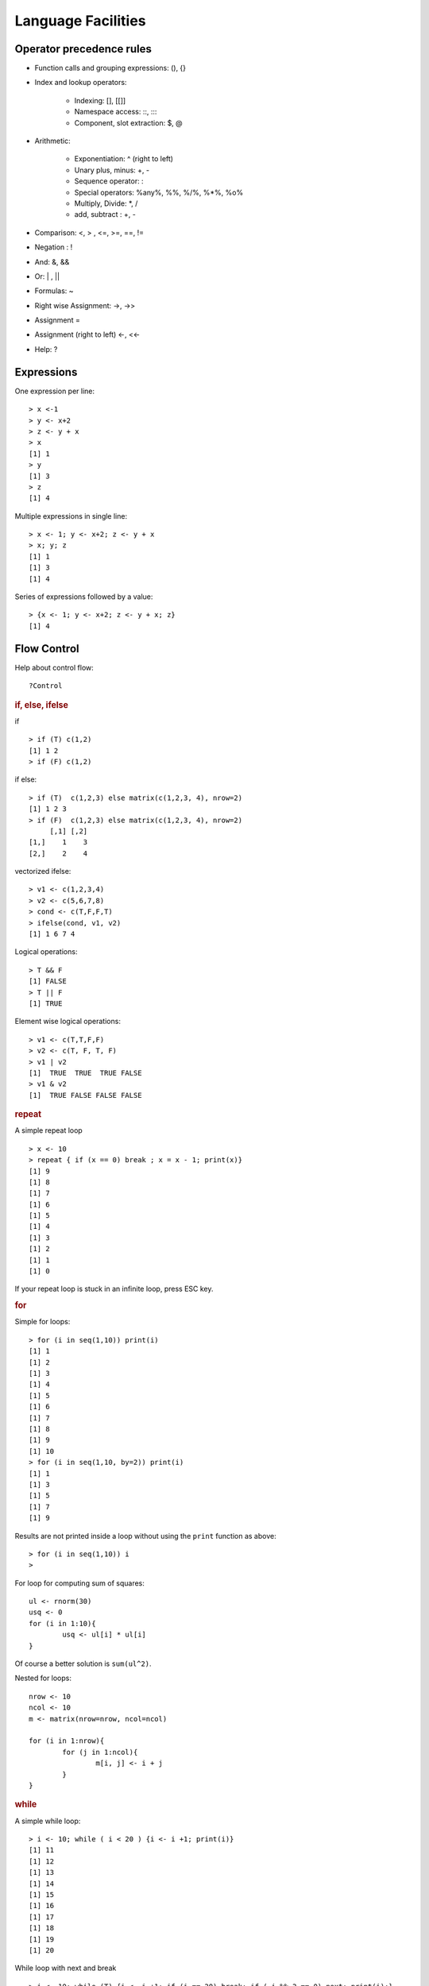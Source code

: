 Language Facilities
======================


Operator precedence rules
-------------------------------


* Function calls and grouping expressions:  (), {}
* Index and lookup operators: 

	* Indexing: [], [[]]
	* Namespace access: \:\:, \:\:\:
	* Component, slot extraction: \$, \@

* Arithmetic:

	* Exponentiation: ^ (right to left)
	* Unary plus, minus: +, -
	* Sequence operator: : 
	* Special operators: %any%, %%, %/%, %*%, %o%
	* Multiply, Divide: \*, /
	* add, subtract : +, -

* Comparison: <, > , <=, >=, ==, != 
* Negation : !
* And: &, &&
* Or: |  , ||
* Formulas: ~
* Right wise Assignment: ->, ->>
* Assignment =
* Assignment (right to left) <-, <<-
* Help: ?


Expressions
------------------

One expression per line::

	> x <-1
	> y <- x+2
	> z <- y + x
	> x
	[1] 1
	> y
	[1] 3
	> z
	[1] 4

.. index:: ;

Multiple expressions in single line::

	> x <- 1; y <- x+2; z <- y + x
	> x; y; z
	[1] 1
	[1] 3
	[1] 4


.. index:: {}

Series of expressions followed by a value::

	> {x <- 1; y <- x+2; z <- y + x; z}
	[1] 4



Flow Control
----------------------
.. index:: flow control

Help about control flow::

	?Control


.. index:: if

.. rubric:: if, else, ifelse

if ::

	> if (T) c(1,2)
	[1] 1 2
	> if (F) c(1,2)


if else::

	> if (T)  c(1,2,3) else matrix(c(1,2,3, 4), nrow=2)
	[1] 1 2 3
	> if (F)  c(1,2,3) else matrix(c(1,2,3, 4), nrow=2)
	     [,1] [,2]
	[1,]    1    3
	[2,]    2    4

.. index:: ifelse

vectorized ifelse::

	> v1 <- c(1,2,3,4)
	> v2 <- c(5,6,7,8)
	> cond <- c(T,F,F,T)
	> ifelse(cond, v1, v2)
	[1] 1 6 7 4


.. index:: &&, ||

Logical operations::

	> T && F
	[1] FALSE
	> T || F
	[1] TRUE

Element wise logical operations::

	> v1 <- c(T,T,F,F)
	> v2 <- c(T, F, T, F)
	> v1 | v2
	[1]  TRUE  TRUE  TRUE FALSE
	> v1 & v2
	[1]  TRUE FALSE FALSE FALSE


.. index:: repeat

.. rubric:: repeat

A simple repeat  loop ::

	> x <- 10
	> repeat { if (x == 0) break ; x = x - 1; print(x)}
	[1] 9
	[1] 8
	[1] 7
	[1] 6
	[1] 5
	[1] 4
	[1] 3
	[1] 2
	[1] 1
	[1] 0

If your repeat loop is stuck in an infinite loop, press ESC key.

.. index:: for

.. rubric:: for

Simple for loops::

	> for (i in seq(1,10)) print(i)
	[1] 1
	[1] 2
	[1] 3
	[1] 4
	[1] 5
	[1] 6
	[1] 7
	[1] 8
	[1] 9
	[1] 10
	> for (i in seq(1,10, by=2)) print(i)
	[1] 1
	[1] 3
	[1] 5
	[1] 7
	[1] 9

Results are not printed inside a loop without using the ``print`` function as above::

	> for (i in seq(1,10)) i
	> 


For loop for computing sum of squares::

	ul <- rnorm(30)
	usq <- 0
	for (i in 1:10){
		usq <- ul[i] * ul[i]
	}


Of course a better solution is ``sum(ul^2)``.

.. index:: nested for

Nested for loops::

	nrow <- 10
	ncol <- 10
	m <- matrix(nrow=nrow, ncol=ncol)

	for (i in 1:nrow){
		for (j in 1:ncol){
			m[i, j] <- i + j
		}
	}

.. index:: while

.. rubric:: while


A simple while loop::

	> i <- 10; while ( i < 20 ) {i <- i +1; print(i)}
	[1] 11
	[1] 12
	[1] 13
	[1] 14
	[1] 15
	[1] 16
	[1] 17
	[1] 18
	[1] 19
	[1] 20

.. index:: next, continue

While loop with next and break :: 

	> i <- 10; while (T) {i <- i +1; if (i == 20) break; if ( i %% 2 == 0) next; print(i);}
	[1] 11
	[1] 13
	[1] 15
	[1] 17
	[1] 19


.. index:: iter, iterators

.. rubric:: iterators

Installing the package:: 

	> install.packages('iterators')


Loading the package:: 

	> library(iterators)

Creating an iterator::

	> ii <- iter(1:4)

Using the iterator::

	> nextElem(ii)
	[1] 1
	> nextElem(ii)
	[1] 2
	> nextElem(ii)
	[1] 3
	> nextElem(ii)
	[1] 4
	> nextElem(ii)
	Error: StopIteration

An iterator recycling the elements::

	> ii <- iter(1:4, recycle = T)
	> for (i in 1:10) print(nextElem(ii))
	[1] 1
	[1] 2
	[1] 3
	[1] 4
	[1] 1
	[1] 2
	[1] 3
	[1] 4
	[1] 1
	[1] 2


.. index:: foreach

.. rubric:: foreach

Installing the package:: 

	> install.packages('foreach')

Loading the library::

	> library(foreach)

Checking the variation on growth of income with compounded interest rate::

	> unlist(foreach(i=1:10) %do% {100 * (1 + i/100)^5})
	 [1] 105.1010 110.4081 115.9274 121.6653 127.6282 133.8226 140.2552 146.9328 153.8624 161.0510

It works with iterators too::

	> unlist(foreach(i=iter(1:10)) %do% {100 * (1 + i/100)^5})
	 [1] 105.1010 110.4081 115.9274 121.6653 127.6282 133.8226 140.2552 146.9328 153.8624 161.0510



Functions
--------------
.. index:: function

Calling an function::

	> b = c(2,3,5)
	> m = mean(x=b)
	> s = sum(c(4,5,8,11))


Computing variance by combining multiple functions::

	> x <- c(rnorm(10000))
	> sum((x-mean(x))^2)/(length(x)-1)
	[1] 0.992163



Defining a function::

	function_name <- function (arglist){
		body
	}

Defining our own mean function::

	my_mean <- function(x){
	   s <- sum(x)
	   n <- length(x)
	   s / n
	}

Using the function:: 

	> my_mean(rivers)
	[1] 591.1844

Verifying against built-in implementation of mean:: 

	> mean(rivers)
	[1] 591.1844


A log-sum-exp function::

	log_sum_exp <- function(x){
	  xx <- exp(x)
	  xxx <- sum(xx)
	  log(xxx)
	}

Let us store its definition into a file named ``my_functions.R``.

.. index:: source

Loading the function definition::

	> source('my_functions.R')

Calling the function::

	> log_sum_exp(10)
	[1] 10
	> log_sum_exp(c(10, 12))
	[1] 12.12693
	> log_sum_exp(sample(1:100, 100, replace=T))
	[1] 100.4429


.. rubric:: Recursive Functions
.. index:: recursion

Let us solve the Tower of Hanoi problem in R::

	hanoi <- function(num_disks, from, to, via, disk_num=num_disks){
		if (num_disks == 1){
			cat("move disk", disk_num,  "from ", from, "to", to, "\n")
		}else{
	        hanoi(num_disks-1, from, via, to)
			hanoi(1, from, to, via, disk_num)
			hanoi(num_disks-1, via, to, from)
		}
	}


Let's see this in action::


	> hanoi(1,'a', 'b', 'c')
	move disk 1 from  a to b 
	> hanoi(2,'a', 'b', 'c')
	move disk 1 from  a to c 
	move disk 2 from  a to b 
	move disk 1 from  c to b 
	> hanoi(3,'a', 'b', 'c')
	move disk 1 from  a to b 
	move disk 2 from  a to c 
	move disk 1 from  b to c 
	move disk 3 from  a to b 
	move disk 1 from  c to a 
	move disk 2 from  c to b 
	move disk 1 from  a to b 


Closure in Lexical Scope
'''''''''''''''''''''''''''''''''''''''
.. index:: scope, lexical scope, <<-

Accessing variable in the lexical scope::


	fourth_power <- function(n){
	  sq <- function() n* n
	  sq() * sq()
	}


Let's see this function in action::

	> fourth_power(2)
	[1] 16
	> fourth_power(3)
	[1] 81


Let's create a counter generator function::

	counter <- function(n){
	  list(
	    increase = function(){
	      n <<- n+1
	    },
	    decrease = function(){
	      n <<- n-1
	    },
	    value = function(){
	      n
	    }
	  )
	}

The value ``n`` is the initial value of the counter. This gets stored
in the closure for the function. The function returns a list
whose members are functions which manipulate the value of
``n`` sitting in the closure.

The operator ``<<-`` is used to update a variable in lexical scope.

Let's now construct a counter object::

	> v <- counter(10)
	> v$value()
	[1] 10

Let's increase and decrease counter values::

	> v$increase()
	> v$increase()
	> v$value()
	[1] 12
	> v$decrease()
	> v$decrease()
	> v$value()
	[1] 10



Packages
----------------

.. index:: library(), .libPaths(), search(), install.packages(), loadedNamespaces()

A library is a collection of packages. Libraries are local to an R installation.
Typically, there is a global library with the R installation and a user specific library.

List of library paths::

	> .libPaths()
	[1] "C:/Users/Shailesh/R/win-library/3.4" "C:/Program Files/R/R-3.4.2/library" 

List of installed packages in all libraries::

	> library()



.. index:: package installation

Installing a package::

	> install.packages("geometry")

Loading a package::

	> library("geometry")


Installing a package if it is not installed::

	> if(!require(psych)){install.packages("psych")}


List of currently installed packages::

	> search()
	 [1] ".GlobalEnv"        "package:foreach"   "package:iterators" "package:MASS"     
	 [5] "package:ggplot2"   "package:e1071"     "tools:rstudio"     "package:stats"    
	 [9] "package:graphics"  "package:grDevices" "package:utils"     "package:datasets" 
	[13] "package:methods"   "Autoloads"         "package:base"     

This may vary in your setup.

List of loaded namespaces::

	> loadedNamespaces()
	 [1] "Rcpp"       "codetools"  "grDevices"  "class"      "foreach"    "MASS"      
	 [7] "grid"       "plyr"       "gtable"     "e1071"      "datasets"   "scales"    
	[13] "ggplot2"    "rlang"      "utils"      "lazyeval"   "graphics"   "base"      
	[19] "labeling"   "iterators"  "tools"      "munsell"    "compiler"   "stats"     
	[25] "colorspace" "methods"    "tibble"    



R Scripts
---------------------

.. index:: scripts

Extension is ".R".

Running a script::

	> source("foo.R")



Logical Tests
-------------------

.. index:: is.na

Checking for missing values::

	> x <- c(1, 4, NA, 5, 0/0)
	> is.na(x)
	[1] FALSE FALSE  TRUE FALSE  TRUE


.. index:: is.nan

Checking for not a number values::

	> is.nan(x)
	[1] FALSE FALSE FALSE FALSE  TRUE

.. index:: is.vector

Checking for vectors::

	> is.vector(1:3)
	[1] TRUE
	> is.vector("133")
	[1] TRUE
	> is.vector(matrix(1:4, nrow=2))
	[1] FALSE

.. index:: matrix

Checking for matrices::

	> is.matrix(1:3)
	[1] FALSE
	> is.matrix(matrix(1:4, nrow=2))
	[1] TRUE


Introspection
---------------------

.. index:: mode, class, typeof

The mode of an object is the basic 
type of its fundamental constituents::

	> x <- 1:10
	> mode(x)
	[1] "numeric"

Class of an object::


	> class(x)
	[1] "integer"

Type of an object::

	> typeof(x)
	[1] "integer"

Length of an object::	

	> length(x)
	[1] 10

Mode of a list::

	> l <- list(1, '2', 3.4, TRUE)
	> mode(l)
	[1] "list"

Mode of a  sublist is also list::

	> mode(l[1])
	[1] "list"

But individual elements in the list have 
different modes::

	> mode(l[[1]])
	[1] "numeric"
	> mode(l[[2]])
	[1] "character"

.. index:: attributes, attr 

List of attributes ::

	> l <- list("1", 2, TRUE, NA)
	> attributes(l)
	NULL

Setting an attribute::

	> attr(l, 'color') <- 'red'
	> attributes(l)
	$color
	[1] "red"

	> attr(l, 'color')
	[1] "red"


The class of an object enables
object oriented programming
and allows same function
to behave differently 
for different classes.

Querying the class of an object::

	> class(1:10)
	[1] "integer"
	> class(matrix(1:10, nrow=2))
	[1] "matrix"
	> class(list(1,2,3))
	[1] "list"

.. index:: unclass


Removing the class of an object (temporarily)::

	> unclass(object)

Coercion 
----------------------

.. index:: coercion, type conversion

.. index:: as.character

Integers to strings::

	> as.character(10:14)
	[1] "10" "11" "12" "13" "14"

.. index:: as.integer

Strings to integers::

	> as.integer(c("10", "11", "12", "13"))
	[1] 10 11 12 13


.. index:: as.vector

Convert an array to a vector::

	> as.vector(arr)


Sorting and Searching
---------------------------------

.. index:: searching, which

Searching in a vector::

	> which (v == 5)
	[1] 5
	> which (v > 5)
	[1]  6  7  8  9 10
	> which (v > 5 & v < 8)
	[1] 6 7

Searching in a matrix::

	> m <- matrix(1:10, nrow=2)
	> m == 4
	      [,1]  [,2]  [,3]  [,4]  [,5]
	[1,] FALSE FALSE FALSE FALSE FALSE
	[2,] FALSE  TRUE FALSE FALSE FALSE
	> which(m == 4)
	[1] 4




.. index:: sorting, sort

Sorting a vector in ascending order::

	> x = sample(1:10)
	> x
	 [1]  6  5  8 10  2  4  1  3  7  9
	> sort(x)
	 [1]  1  2  3  4  5  6  7  8  9 10


.. index:: unique

Finding unique elements::

	> v <- c(1, 4, 4, 3, 4, 4, 3, 3, 1, 2, 3, 4, 2, 3, 1, 3, 5, 6)
	> unique(v)
	[1] 1 4 3 2 5 6



Basic Mathematical Functions
-------------------------------

.. index:: sin, cos, tan, asin, acos, atan, trigonometry 

Trigonometric functions::

	> theta = pi/2
	> sin(theta)
	[1] 1
	> cos(theta)
	[1] 6.123032e-17
	> tan(theta)
	[1] 1.633124e+16
	> asin(1)
	[1] 1.570796
	> acos(1)
	[1] 0
	> atan(1)
	[1] 0.7853982
	> atan(1) * 2
	[1] 1.570796

.. index:: exp, exponentiation

Exponentiation::

	> exp(1)
	[1] 2.718282


.. index:: logarithm, ln, log, log10, log2

Logarithms::

	> log(exp(1))
	[1] 1
	> log(exp(4))
	[1] 4
	> log10(10^4)
	[1] 4
	> log2(8)
	[1] 3
	> log2(c(8,16,256,1024, 2048))
	[1]  3  4  8 10 11

.. index:: sqrt, square root

Square root::

	> sqrt(4)
	[1] 2
	> sqrt(-4)
	[1] NaN
	Warning message:
	In sqrt(-4) : NaNs produced
	> sqrt(-4+0i)
	[1] 0+2i




Built-in Constants
-------------------

.. index:: pi

:math:`\pi`::

	> pi
	[1] 3.141593
	> 


.. index:: months

Month names::

	> month.name
	 [1] "January"   "February"  "March"     "April"     "May"       "June"      "July"      "August"   
	 [9] "September" "October"   "November"  "December" 

Month name abbreviations::


	> month.abb
	 [1] "Jan" "Feb" "Mar" "Apr" "May" "Jun" "Jul" "Aug" "Sep" "Oct" "Nov" "Dec"


.. index:: letters

English letters::

	> letters
	 [1] "a" "b" "c" "d" "e" "f" "g" "h" "i" "j" "k" "l" "m" "n" "o" "p" "q" "r" "s" "t" "u" "v" "w" "x" "y" "z"
	> LETTERS
	 [1] "A" "B" "C" "D" "E" "F" "G" "H" "I" "J" "K" "L" "M" "N" "O" "P" "Q" "R" "S" "T" "U" "V" "W" "X" "Y" "Z"


Converting Numerical Data to Factor
--------------------------------------------

.. index:: cut, binning

Numerical data may need to be binned into a sequence of intervals.


Breaking data into intervals of equal length::

	> data <- sample(0:20, 10, replace = TRUE)
	> data
	 [1] 10  0 20  3 13 13 16  2  1 10
	> cut (data, breaks=4)
	 [1] (5,10]    (-0.02,5] (15,20]   (-0.02,5] (10,15]   (10,15]   (15,20]   (-0.02,5] (-0.02,5] (5,10]   
	Levels: (-0.02,5] (5,10] (10,15] (15,20]


Each interval is by default open on left side and closed on right side.
Closed on left and open on right intervals can be created by
using the parameter right=FALSE.

Frequency of categories::

	> table(cut (data, breaks=4))

	(-0.02,5]    (5,10]   (10,15]   (15,20] 
	        4         2         2         2 


Making sure that the factors are ordered::

	> cut (data, breaks=4, ordered_result = TRUE)
	 [1] (5,10]    (-0.02,5] (15,20]   (-0.02,5] (10,15]   (10,15]   (15,20]   (-0.02,5] (-0.02,5] (5,10]   
	Levels: (-0.02,5] < (5,10] < (10,15] < (15,20]


Using our own labels for the factors::

	> cut (data, breaks=4, labels=c("a", "b", "c", "d"))
	 [1] b a d a c c d a a b
	Levels: a b c d

Specifying our own break-points (intervals) for cutting::

	> cut (data, breaks=c(-1, 5,10, 20))
	 [1] (5,10]  (-1,5]  (10,20] (-1,5]  (10,20] (10,20] (10,20] (-1,5]  (-1,5]  (5,10] 
	Levels: (-1,5] (5,10] (10,20]

Including the lowest value in the first interval::

	> cut (data, breaks=c(0, 5,10, 20), include.lowest = TRUE)
	 [1] (5,10]  [0,5]   (10,20] [0,5]   (10,20] (10,20] (10,20] [0,5]   [0,5]   (5,10] 
	Levels: [0,5] (5,10] (10,20]



Apply Family of Functions
------------------------------------

.. index:: apply

Sample data::

	> m <- matrix(1:8, nrow=2)
	> m
	     [,1] [,2] [,3] [,4]
	[1,]    1    3    5    7
	[2,]    2    4    6    8


Summing  a matrix over rows::

	> apply(m, 1, sum)
	[1] 16 20

Summing a matrix over columns::

	> apply(m, 2, sum)
	[1]  3  7 11 15


Median for each row and column::

	> apply(m, 1, median)
	[1] 4 5
	> apply(m, 2, median)
	[1] 1.5 3.5 5.5 7.5


.. index:: lapply, [

``lapply``  applies a function on each
element of a list and returns the values
as a list.

Let's prepare a list of matrices::

	> A <- matrix(c(1,1,1,3,0,2), nrow=3)
	> B <- matrix(c(0,7,2,0,5,1), nrow=3)
	> l <- list(A, B)
	> l
	[[1]]
	     [,1] [,2]
	[1,]    1    3
	[2,]    1    0
	[3,]    1    2

	[[2]]
	     [,1] [,2]
	[1,]    0    0
	[2,]    7    5
	[3,]    2    1


Extracting first row from each matrix::

	> lapply(l, '[', 1,)
	[[1]]
	[1] 1 3

	[[2]]
	[1] 0 0

Extracting second column from each matrix::

	> lapply(l, '[', , 2)
	[[1]]
	[1] 3 0 2

	[[2]]
	[1] 0 5 1


Extracting the element at position [1,2] from each matrix::

	> lapply(l, '[', 1,2)
	[[1]]
	[1] 3

	[[2]]
	[1] 0
	> unlist(lapply(l, '[', 1,2))
	[1] 3 0



Computing the mean of each column in the mtcars dataset::

	> lapply(mtcars, 'mean')
	$mpg
	[1] 20.09062

	$cyl
	[1] 6.1875

	$disp
	[1] 230.7219

	$hp
	[1] 146.6875

	$drat
	[1] 3.596563

	$wt
	[1] 3.21725

	$qsec
	[1] 17.84875

	$vs
	[1] 0.4375

	$am
	[1] 0.40625

	$gear
	[1] 3.6875

	$carb
	[1] 2.8125



.. index:: sapply

``sapply`` can help achieve the combination of unlist and lapply
easily::

	> sapply(l, '[', 1,2)
	[1] 3 0

It basically attempts to simplify the result of ``lapply``
as much as possible.

Computing the mean of each column in mtcars::

	> sapply(mtcars, 'mean')
	       mpg        cyl       disp         hp       drat         wt       qsec         vs         am 
	 20.090625   6.187500 230.721875 146.687500   3.596563   3.217250  17.848750   0.437500   0.406250 
	      gear       carb 
	  3.687500   2.812500 

The same for iris dataset::

	> sapply(iris, 'mean')
	Sepal.Length  Sepal.Width Petal.Length  Petal.Width      Species 
	    5.843333     3.057333     3.758000     1.199333           NA 
	Warning message:
	In mean.default(X[[i]], ...) :
	  argument is not numeric or logical: returning NA


Printing class of each column in a data frame::

	> sapply(iris, class)
	Sepal.Length  Sepal.Width Petal.Length  Petal.Width      Species 
	   "numeric"    "numeric"    "numeric"    "numeric"     "factor" 


.. index:: mapply

``mapply`` applies a function repetitively to elements
from a pair of lists or vectors::

	> v1 <- c(1,2,3)
	> v2 <- c(3,4,5)
	> mapply(v1, v2, sum)
	[1] 4 6 8


Applying ``rep`` to each element of a vector
and constructing a matrix of repeated rows::

	> mapply(rep,1:4,4)
	     [,1] [,2] [,3] [,4]
	[1,]    1    2    3    4
	[2,]    1    2    3    4
	[3,]    1    2    3    4
	[4,]    1    2    3    4


This is equivalent to::

	> matrix(c(rep(1, 4), rep(2, 4), rep(3, 4), rep(4, 4)),4,4)
	     [,1] [,2] [,3] [,4]
	[1,]    1    2    3    4
	[2,]    1    2    3    4
	[3,]    1    2    3    4
	[4,]    1    2    3    4


Repeating a list of characters into a matrix::

	> l <- list("a", "b", "c", "d")
	> mode(l)
	[1] "list"
	> class(l)
	[1] "list"
	> mode(l[[1]])
	[1] "character"
	> class(l[[1]])
	[1] "character"
	> m <- mapply(rep, l, 4)
	> m
	     [,1] [,2] [,3] [,4]
	[1,] "a"  "b"  "c"  "d" 
	[2,] "a"  "b"  "c"  "d" 
	[3,] "a"  "b"  "c"  "d" 
	[4,] "a"  "b"  "c"  "d" 
	> mode(m)
	[1] "character"
	> class(m)
	[1] "matrix"

One more example::

	> l <- list("aa", "bb", "cc", "dd")
	> m <- mapply(rep, l, 4)
	> m
	     [,1] [,2] [,3] [,4]
	[1,] "aa" "bb" "cc" "dd"
	[2,] "aa" "bb" "cc" "dd"
	[3,] "aa" "bb" "cc" "dd"
	[4,] "aa" "bb" "cc" "dd"

Coercion is applied when necessary::

	> l <- list(1, "bb", T, 4.5)
	> m <- mapply(rep, l, 4)
	> m
	     [,1] [,2] [,3]   [,4] 
	[1,] "1"  "bb" "TRUE" "4.5"
	[2,] "1"  "bb" "TRUE" "4.5"
	[3,] "1"  "bb" "TRUE" "4.5"
	[4,] "1"  "bb" "TRUE" "4.5"



Missing Data
----------------------------

.. index:: na, missing values, missing data

R has extensive support for missing data.

A vector with missing values::

	> x <- c(1, -1, 1, NA, -2, 1, -3, 4, NA, NA, 3, 2, -4, -3, NA)

Identifying entries in ``x`` which are missing::

	> is.na(x)
	 [1] FALSE FALSE FALSE  TRUE FALSE FALSE FALSE FALSE  TRUE  TRUE FALSE FALSE FALSE FALSE  TRUE

Extracting non-missing values from ``x``::

	> x[!is.na(x)]
	 [1]  1 -1  1 -2  1 -3  4  3  2 -4 -3


By defaulting summing NA values gives us NA::

	> sum(x)
	[1] NA

We can ignore missing values while calculating the sum::

	> sum(x, na.rm = T)
	[1] -1


Ignoring missing values for calculating mean::

	> mean(x)
	[1] NA
	> mean(x, na.rm = T)
	[1] -0.09090909

Ignoring missing values for calculating variance::

	> var(x)
	[1] NA
	> var(x, na.rm = T)
	[1] 7.090909


Recording a missing value::

	> x[1] <- NA


.. index:: na.omit

Creating a new dataset without the missing data::

	> y<-na.omit(x)
	> y
	 [1] -1  1 -2  1 -3  4  3  2 -4 -3
	attr(,"na.action")
	[1]  1  4  9 10 15
	attr(,"class")
	[1] "omit"

.. index:: na.fail


Failing and error out in presence of missing values::

	> na.fail(x)
	Error in na.fail.default(x) : missing values in object
	> na.fail(y)
	 [1] -1  1 -2  1 -3  4  3  2 -4 -3
	attr(,"na.action")
	[1]  1  4  9 10 15
	attr(,"class")
	[1] "omit"




Classes
-------------------------

A generic function performs a task or action on its arguments specific to the class of the argument itself.
If the argument doesn't have a class attribute, then the default version of the generic function is called.

Various versions of the generic function ``plot``::

	> methods(plot)
	 [1] plot.acf*           plot.bclust*        plot.data.frame*    plot.decomposed.ts* plot.default       
	 [6] plot.dendrogram*    plot.density*       plot.ecdf           plot.factor*        plot.formula*      
	[11] plot.function       plot.hclust*        plot.histogram*     plot.HoltWinters*   plot.ica*          
	[16] plot.isoreg*        plot.lm*            plot.medpolish*     plot.mlm*           plot.ppr*          
	[21] plot.prcomp*        plot.princomp*      plot.profile.nls*   plot.raster*        plot.SOM*          
	[26] plot.somgrid*       plot.spec*          plot.stepfun        plot.stft*          plot.stl*          
	[31] plot.svm*           plot.table*         plot.ts             plot.tskernel*      plot.TukeyHSD*     
	[36] plot.tune*         



Generic methods associated with ``matrix`` class::

	> methods(class="matrix")
	 [1] anyDuplicated as.data.frame as.raster     boxplot       coerce        determinant   duplicated   
	 [8] edit          head          initialize    isSymmetric   Math          Math2         Ops          
	[15] relist        subset        summary       tail          unique       


Generic methods associated with ``table`` class::

	> methods(class="table")
	 [1] [             aperm         as.data.frame Axis          coerce        head          initialize   
	 [8] lines         plot          points        print         show          slotsFromS3   summary      
	[15] tail         


Some of the functions may not be visible. They are marked with \*::

	> methods(coef)
	[1] coef.aov*     coef.Arima*   coef.default* coef.listof*  coef.maov*    coef.nls*    


Defining our own operators
------------------------------------

Let us define a  distance operator::

	> `%d%` <- function(x, y) { sqrt(sum((x-y)^2)) }

Let us use the operator for calculating distances between points::

	> c(1,0, 0) %d% c(0,1,0)
	[1] 1.414214
	> c(1,1, 0) %d% c(0,1,0)
	[1] 1
	> c(1,1, 1) %d% c(0,1,0)
	[1] 1.414214


